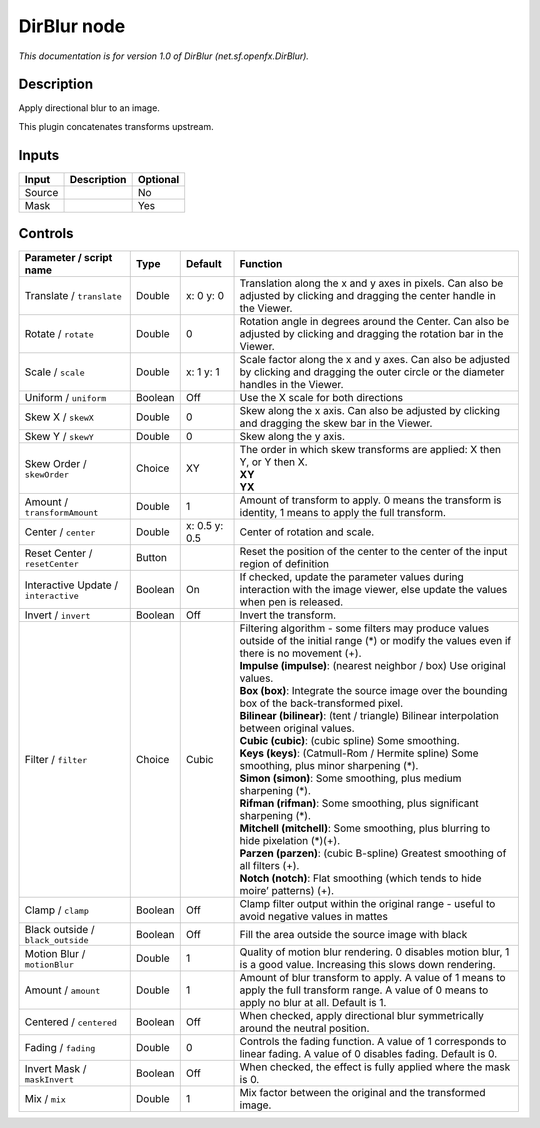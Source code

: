 .. _net.sf.openfx.DirBlur:

.. raw:: html

   <!-- Do not edit this file! It is generated automatically by Natron itself. -->

DirBlur node
============

|pluginIcon| 

*This documentation is for version 1.0 of DirBlur (net.sf.openfx.DirBlur).*

Description
-----------

Apply directional blur to an image.

This plugin concatenates transforms upstream.

Inputs
------

+--------+-------------+----------+
| Input  | Description | Optional |
+========+=============+==========+
| Source |             | No       |
+--------+-------------+----------+
| Mask   |             | Yes      |
+--------+-------------+----------+

Controls
--------

.. tabularcolumns:: |>{\raggedright}p{0.2\columnwidth}|>{\raggedright}p{0.06\columnwidth}|>{\raggedright}p{0.07\columnwidth}|p{0.63\columnwidth}|

.. cssclass:: longtable

+--------------------------------------+---------+---------------+----------------------------------------------------------------------------------------------------------------------------------------------------+
| Parameter / script name              | Type    | Default       | Function                                                                                                                                           |
+======================================+=========+===============+====================================================================================================================================================+
| Translate / ``translate``            | Double  | x: 0 y: 0     | Translation along the x and y axes in pixels. Can also be adjusted by clicking and dragging the center handle in the Viewer.                       |
+--------------------------------------+---------+---------------+----------------------------------------------------------------------------------------------------------------------------------------------------+
| Rotate / ``rotate``                  | Double  | 0             | Rotation angle in degrees around the Center. Can also be adjusted by clicking and dragging the rotation bar in the Viewer.                         |
+--------------------------------------+---------+---------------+----------------------------------------------------------------------------------------------------------------------------------------------------+
| Scale / ``scale``                    | Double  | x: 1 y: 1     | Scale factor along the x and y axes. Can also be adjusted by clicking and dragging the outer circle or the diameter handles in the Viewer.         |
+--------------------------------------+---------+---------------+----------------------------------------------------------------------------------------------------------------------------------------------------+
| Uniform / ``uniform``                | Boolean | Off           | Use the X scale for both directions                                                                                                                |
+--------------------------------------+---------+---------------+----------------------------------------------------------------------------------------------------------------------------------------------------+
| Skew X / ``skewX``                   | Double  | 0             | Skew along the x axis. Can also be adjusted by clicking and dragging the skew bar in the Viewer.                                                   |
+--------------------------------------+---------+---------------+----------------------------------------------------------------------------------------------------------------------------------------------------+
| Skew Y / ``skewY``                   | Double  | 0             | Skew along the y axis.                                                                                                                             |
+--------------------------------------+---------+---------------+----------------------------------------------------------------------------------------------------------------------------------------------------+
| Skew Order / ``skewOrder``           | Choice  | XY            | | The order in which skew transforms are applied: X then Y, or Y then X.                                                                           |
|                                      |         |               | | **XY**                                                                                                                                           |
|                                      |         |               | | **YX**                                                                                                                                           |
+--------------------------------------+---------+---------------+----------------------------------------------------------------------------------------------------------------------------------------------------+
| Amount / ``transformAmount``         | Double  | 1             | Amount of transform to apply. 0 means the transform is identity, 1 means to apply the full transform.                                              |
+--------------------------------------+---------+---------------+----------------------------------------------------------------------------------------------------------------------------------------------------+
| Center / ``center``                  | Double  | x: 0.5 y: 0.5 | Center of rotation and scale.                                                                                                                      |
+--------------------------------------+---------+---------------+----------------------------------------------------------------------------------------------------------------------------------------------------+
| Reset Center / ``resetCenter``       | Button  |               | Reset the position of the center to the center of the input region of definition                                                                   |
+--------------------------------------+---------+---------------+----------------------------------------------------------------------------------------------------------------------------------------------------+
| Interactive Update / ``interactive`` | Boolean | On            | If checked, update the parameter values during interaction with the image viewer, else update the values when pen is released.                     |
+--------------------------------------+---------+---------------+----------------------------------------------------------------------------------------------------------------------------------------------------+
| Invert / ``invert``                  | Boolean | Off           | Invert the transform.                                                                                                                              |
+--------------------------------------+---------+---------------+----------------------------------------------------------------------------------------------------------------------------------------------------+
| Filter / ``filter``                  | Choice  | Cubic         | | Filtering algorithm - some filters may produce values outside of the initial range (*) or modify the values even if there is no movement (+).    |
|                                      |         |               | | **Impulse (impulse)**: (nearest neighbor / box) Use original values.                                                                             |
|                                      |         |               | | **Box (box)**: Integrate the source image over the bounding box of the back-transformed pixel.                                                   |
|                                      |         |               | | **Bilinear (bilinear)**: (tent / triangle) Bilinear interpolation between original values.                                                       |
|                                      |         |               | | **Cubic (cubic)**: (cubic spline) Some smoothing.                                                                                                |
|                                      |         |               | | **Keys (keys)**: (Catmull-Rom / Hermite spline) Some smoothing, plus minor sharpening (*).                                                       |
|                                      |         |               | | **Simon (simon)**: Some smoothing, plus medium sharpening (*).                                                                                   |
|                                      |         |               | | **Rifman (rifman)**: Some smoothing, plus significant sharpening (*).                                                                            |
|                                      |         |               | | **Mitchell (mitchell)**: Some smoothing, plus blurring to hide pixelation (*)(+).                                                                |
|                                      |         |               | | **Parzen (parzen)**: (cubic B-spline) Greatest smoothing of all filters (+).                                                                     |
|                                      |         |               | | **Notch (notch)**: Flat smoothing (which tends to hide moire’ patterns) (+).                                                                     |
+--------------------------------------+---------+---------------+----------------------------------------------------------------------------------------------------------------------------------------------------+
| Clamp / ``clamp``                    | Boolean | Off           | Clamp filter output within the original range - useful to avoid negative values in mattes                                                          |
+--------------------------------------+---------+---------------+----------------------------------------------------------------------------------------------------------------------------------------------------+
| Black outside / ``black_outside``    | Boolean | Off           | Fill the area outside the source image with black                                                                                                  |
+--------------------------------------+---------+---------------+----------------------------------------------------------------------------------------------------------------------------------------------------+
| Motion Blur / ``motionBlur``         | Double  | 1             | Quality of motion blur rendering. 0 disables motion blur, 1 is a good value. Increasing this slows down rendering.                                 |
+--------------------------------------+---------+---------------+----------------------------------------------------------------------------------------------------------------------------------------------------+
| Amount / ``amount``                  | Double  | 1             | Amount of blur transform to apply. A value of 1 means to apply the full transform range. A value of 0 means to apply no blur at all. Default is 1. |
+--------------------------------------+---------+---------------+----------------------------------------------------------------------------------------------------------------------------------------------------+
| Centered / ``centered``              | Boolean | Off           | When checked, apply directional blur symmetrically around the neutral position.                                                                    |
+--------------------------------------+---------+---------------+----------------------------------------------------------------------------------------------------------------------------------------------------+
| Fading / ``fading``                  | Double  | 0             | Controls the fading function. A value of 1 corresponds to linear fading. A value of 0 disables fading. Default is 0.                               |
+--------------------------------------+---------+---------------+----------------------------------------------------------------------------------------------------------------------------------------------------+
| Invert Mask / ``maskInvert``         | Boolean | Off           | When checked, the effect is fully applied where the mask is 0.                                                                                     |
+--------------------------------------+---------+---------------+----------------------------------------------------------------------------------------------------------------------------------------------------+
| Mix / ``mix``                        | Double  | 1             | Mix factor between the original and the transformed image.                                                                                         |
+--------------------------------------+---------+---------------+----------------------------------------------------------------------------------------------------------------------------------------------------+

.. |pluginIcon| image:: net.sf.openfx.DirBlur.png
   :width: 10.0%
